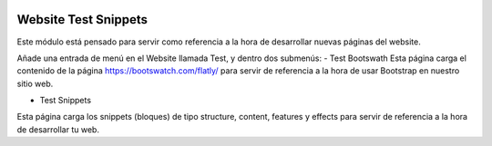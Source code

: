 .. image:: https://img.shields.io/badge/licence-LGPL--3-blue.svg
   :target: http://www.gnu.org/licenses/lgpl-3.0-standalone.html
   :alt: License: LGPL-3

=======================
Website Test Snippets
=======================

Este módulo está pensado para servir como referencia a la hora de desarrollar nuevas páginas del website.

Añade una entrada de menú en el Website llamada Test, y dentro dos submenús:
- Test Bootswath
Esta página carga el contenido de la página https://bootswatch.com/flatly/ para servir de referencia a la hora de usar Bootstrap en nuestro sitio web.

- Test Snippets
Esta página carga los snippets (bloques) de tipo structure, content, features y effects para servir de referencia a la hora de desarrollar tu web.
